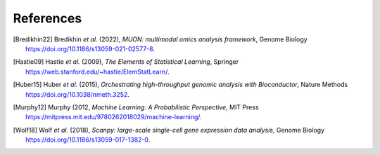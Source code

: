 References
----------

.. [Bredikhin22]
   Bredikhin *et al.* (2022),
   *MUON: multimodal omics analysis framework*,
   Genome Biology https://doi.org/10.1186/s13059-021-02577-8.

.. [Hastie09]
   Hastie *et al.* (2009),
   *The Elements of Statistical Learning*,
   Springer https://web.stanford.edu/~hastie/ElemStatLearn/.

.. [Huber15]
   Huber *et al.* (2015),
   *Orchestrating high-throughput genomic analysis with Bioconductor*,
   Nature Methods https://doi.org/10.1038/nmeth.3252.

.. [Murphy12]
   Murphy (2012,
   *Machine Learning: A Probabilistic Perspective*,
   MIT Press https://mitpress.mit.edu/9780262018029/machine-learning/.

.. [Wolf18] Wolf *et al.* (2018),
   *Scanpy: large-scale single-cell gene expression data analysis*,
   Genome Biology https://doi.org/10.1186/s13059-017-1382-0.
